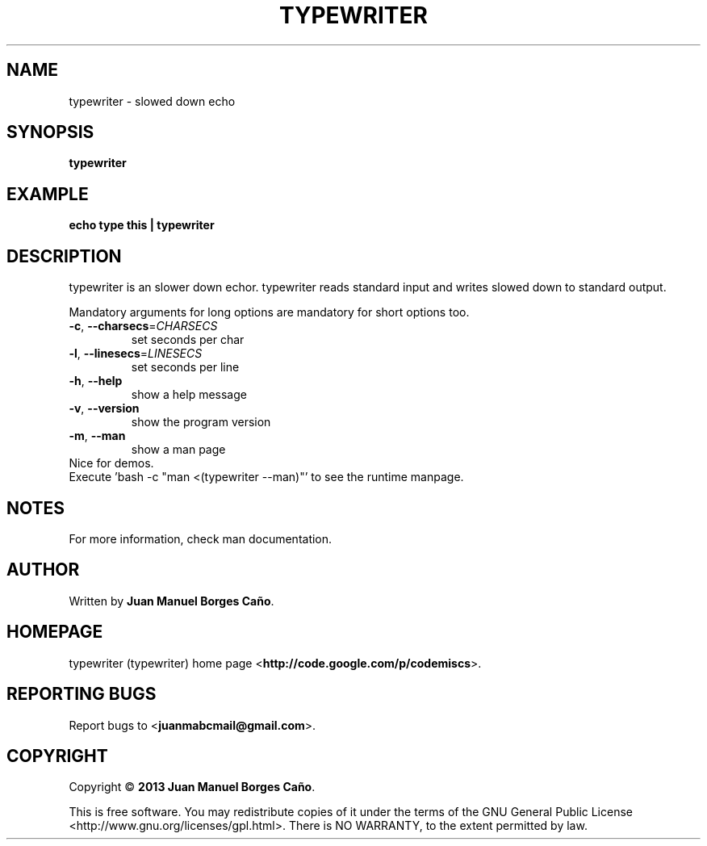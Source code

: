.\" Originally generated by cmd.
.TH TYPEWRITER "1" "December 2013" "typewriter 0.9.0" "User Commands"
.SH NAME
typewriter \- slowed down echo
.SH SYNOPSIS
.B typewriter
.SH EXAMPLE
.B echo type this | typewriter 
.SH DESCRIPTION
typewriter is an slower down echor. typewriter reads standard input and writes slowed down to standard output.
.PP
Mandatory arguments for long options are mandatory for short options too.
.TP
\fB\-c\fR, \fB\-\-charsecs\fR=\fICHARSECS\fR
set seconds per char
.TP
\fB\-l\fR, \fB\-\-linesecs\fR=\fILINESECS\fR
set seconds per line
.TP
\fB\-h\fR, \fB\-\-help\fR
show a help message
.TP
\fB\-v\fR, \fB\-\-version\fR
show the program version
.TP
\fB\-m\fR, \fB\-\-man\fR
show a man page
.TP
Nice for demos.
.TP
Execute 'bash -c "man <(typewriter --man)"' to see the runtime manpage.
.SH NOTES
For more information, check man documentation.
.SH AUTHOR
Written by \fBJuan Manuel Borges Caño\fR.
.SH HOMEPAGE
typewriter (typewriter) home page <\fBhttp://code.google.com/p/codemiscs\fR>.
.SH REPORTING BUGS
Report bugs to <\fBjuanmabcmail@gmail.com\fR>.
.SH COPYRIGHT
Copyright \(co \fB2013 Juan Manuel Borges Caño\fR.
.PP
This is free software.  You may redistribute copies of it under the terms of
the GNU General Public License <http://www.gnu.org/licenses/gpl.html>.
There is NO WARRANTY, to the extent permitted by law.
